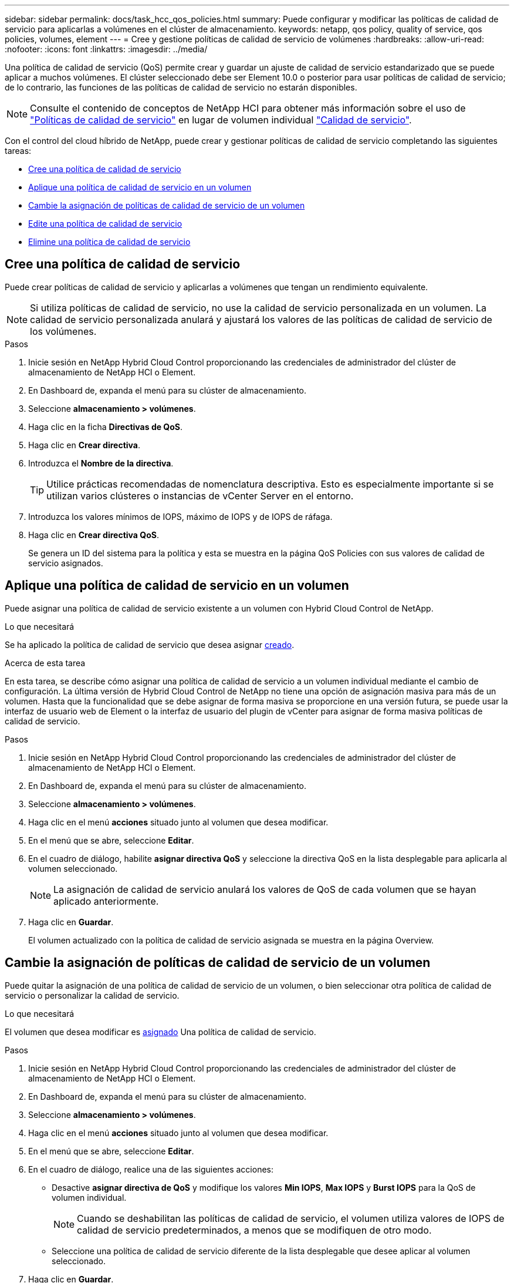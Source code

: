 ---
sidebar: sidebar 
permalink: docs/task_hcc_qos_policies.html 
summary: Puede configurar y modificar las políticas de calidad de servicio para aplicarlas a volúmenes en el clúster de almacenamiento. 
keywords: netapp, qos policy, quality of service, qos policies, volumes, element 
---
= Cree y gestione políticas de calidad de servicio de volúmenes
:hardbreaks:
:allow-uri-read: 
:nofooter: 
:icons: font
:linkattrs: 
:imagesdir: ../media/


[role="lead"]
Una política de calidad de servicio (QoS) permite crear y guardar un ajuste de calidad de servicio estandarizado que se puede aplicar a muchos volúmenes. El clúster seleccionado debe ser Element 10.0 o posterior para usar políticas de calidad de servicio; de lo contrario, las funciones de las políticas de calidad de servicio no estarán disponibles.


NOTE: Consulte el contenido de conceptos de NetApp HCI para obtener más información sobre el uso de link:concept_hci_performance.html#qos-policies["Políticas de calidad de servicio"] en lugar de volumen individual link:concept_hci_performance.html["Calidad de servicio"].

Con el control del cloud híbrido de NetApp, puede crear y gestionar políticas de calidad de servicio completando las siguientes tareas:

* <<Cree una política de calidad de servicio>>
* <<Aplique una política de calidad de servicio en un volumen>>
* <<Cambie la asignación de políticas de calidad de servicio de un volumen>>
* <<Edite una política de calidad de servicio>>
* <<Elimine una política de calidad de servicio>>




== Cree una política de calidad de servicio

Puede crear políticas de calidad de servicio y aplicarlas a volúmenes que tengan un rendimiento equivalente.


NOTE: Si utiliza políticas de calidad de servicio, no use la calidad de servicio personalizada en un volumen. La calidad de servicio personalizada anulará y ajustará los valores de las políticas de calidad de servicio de los volúmenes.

.Pasos
. Inicie sesión en NetApp Hybrid Cloud Control proporcionando las credenciales de administrador del clúster de almacenamiento de NetApp HCI o Element.
. En Dashboard de, expanda el menú para su clúster de almacenamiento.
. Seleccione *almacenamiento > volúmenes*.
. Haga clic en la ficha *Directivas de QoS*.
. Haga clic en *Crear directiva*.
. Introduzca el *Nombre de la directiva*.
+

TIP: Utilice prácticas recomendadas de nomenclatura descriptiva. Esto es especialmente importante si se utilizan varios clústeres o instancias de vCenter Server en el entorno.

. Introduzca los valores mínimos de IOPS, máximo de IOPS y de IOPS de ráfaga.
. Haga clic en *Crear directiva QoS*.
+
Se genera un ID del sistema para la política y esta se muestra en la página QoS Policies con sus valores de calidad de servicio asignados.





== Aplique una política de calidad de servicio en un volumen

Puede asignar una política de calidad de servicio existente a un volumen con Hybrid Cloud Control de NetApp.

.Lo que necesitará
Se ha aplicado la política de calidad de servicio que desea asignar <<Cree una política de calidad de servicio,creado>>.

.Acerca de esta tarea
En esta tarea, se describe cómo asignar una política de calidad de servicio a un volumen individual mediante el cambio de configuración. La última versión de Hybrid Cloud Control de NetApp no tiene una opción de asignación masiva para más de un volumen. Hasta que la funcionalidad que se debe asignar de forma masiva se proporcione en una versión futura, se puede usar la interfaz de usuario web de Element o la interfaz de usuario del plugin de vCenter para asignar de forma masiva políticas de calidad de servicio.

.Pasos
. Inicie sesión en NetApp Hybrid Cloud Control proporcionando las credenciales de administrador del clúster de almacenamiento de NetApp HCI o Element.
. En Dashboard de, expanda el menú para su clúster de almacenamiento.
. Seleccione *almacenamiento > volúmenes*.
. Haga clic en el menú *acciones* situado junto al volumen que desea modificar.
. En el menú que se abre, seleccione *Editar*.
. En el cuadro de diálogo, habilite *asignar directiva QoS* y seleccione la directiva QoS en la lista desplegable para aplicarla al volumen seleccionado.
+

NOTE: La asignación de calidad de servicio anulará los valores de QoS de cada volumen que se hayan aplicado anteriormente.

. Haga clic en *Guardar*.
+
El volumen actualizado con la política de calidad de servicio asignada se muestra en la página Overview.





== Cambie la asignación de políticas de calidad de servicio de un volumen

Puede quitar la asignación de una política de calidad de servicio de un volumen, o bien seleccionar otra política de calidad de servicio o personalizar la calidad de servicio.

.Lo que necesitará
El volumen que desea modificar es <<Aplique una política de calidad de servicio en un volumen,asignado>> Una política de calidad de servicio.

.Pasos
. Inicie sesión en NetApp Hybrid Cloud Control proporcionando las credenciales de administrador del clúster de almacenamiento de NetApp HCI o Element.
. En Dashboard de, expanda el menú para su clúster de almacenamiento.
. Seleccione *almacenamiento > volúmenes*.
. Haga clic en el menú *acciones* situado junto al volumen que desea modificar.
. En el menú que se abre, seleccione *Editar*.
. En el cuadro de diálogo, realice una de las siguientes acciones:
+
** Desactive *asignar directiva de QoS* y modifique los valores *Min IOPS*, *Max IOPS* y *Burst IOPS* para la QoS de volumen individual.
+

NOTE: Cuando se deshabilitan las políticas de calidad de servicio, el volumen utiliza valores de IOPS de calidad de servicio predeterminados, a menos que se modifiquen de otro modo.

** Seleccione una política de calidad de servicio diferente de la lista desplegable que desee aplicar al volumen seleccionado.


. Haga clic en *Guardar*.
+
El volumen actualizado se muestra en la página Overview.





== Edite una política de calidad de servicio

Una política de calidad de servicio existente se puede cambiar, o bien se pueden editar los valores asociados con esta. Los cambios en los valores de rendimiento de las políticas de calidad de servicio afectan a la calidad de servicio de todos los volúmenes asociados con la política.

.Pasos
. Inicie sesión en NetApp Hybrid Cloud Control proporcionando las credenciales de administrador del clúster de almacenamiento de NetApp HCI o Element.
. En Dashboard de, expanda el menú para su clúster de almacenamiento.
. Seleccione *almacenamiento > volúmenes*.
. Haga clic en la ficha *Directivas de QoS*.
. Haga clic en el menú *acciones* situado junto a la directiva QoS que desea modificar.
. Haga clic en *Editar*.
. En el cuadro de diálogo *Editar directiva de QoS*, cambie una o más de las siguientes opciones:
+
** *Nombre*: El nombre definido por el usuario para la directiva QoS.
** *Min IOPS*: El número mínimo de IOPS garantizado para el volumen. El valor predeterminado es de 15 50.
** *Max IOPS*: El número máximo de IOPS permitido para el volumen. El valor predeterminado es de 15 15,000.
** *Burst IOPS*: El número máximo de IOPS permitido durante un breve período de tiempo para el volumen. El valor predeterminado es de 15 15,000.


. Haga clic en *Guardar*.
+
La política de calidad de servicio actualizada se muestra en la página QoS Policies.

+

TIP: Puede hacer clic en el enlace de la columna *volúmenes activos* de una directiva para mostrar una lista filtrada de los volúmenes asignados a esa directiva.





== Elimine una política de calidad de servicio

Puede eliminar una política de calidad de servicio si ya no es necesaria. Cuando se elimina una política de calidad de servicio, todos los volúmenes asignados con la política se conservan los valores de calidad de servicio definidos previamente por la política, pero como calidad de servicio de un volumen individual. Se eliminará cualquier asociación con la política de calidad de servicio eliminada.

.Pasos
. Inicie sesión en NetApp Hybrid Cloud Control proporcionando las credenciales de administrador del clúster de almacenamiento de NetApp HCI o Element.
. En Dashboard de, expanda el menú para su clúster de almacenamiento.
. Seleccione *almacenamiento > volúmenes*.
. Haga clic en la ficha *Directivas de QoS*.
. Haga clic en el menú *acciones* situado junto a la directiva QoS que desea modificar.
. Haga clic en *Eliminar*.
. Confirme la acción.


[discrete]
== Obtenga más información

* https://docs.netapp.com/us-en/vcp/index.html["Plugin de NetApp Element para vCenter Server"^]
* https://docs.netapp.com/us-en/element-software/index.html["Documentación de SolidFire y el software Element"^]

